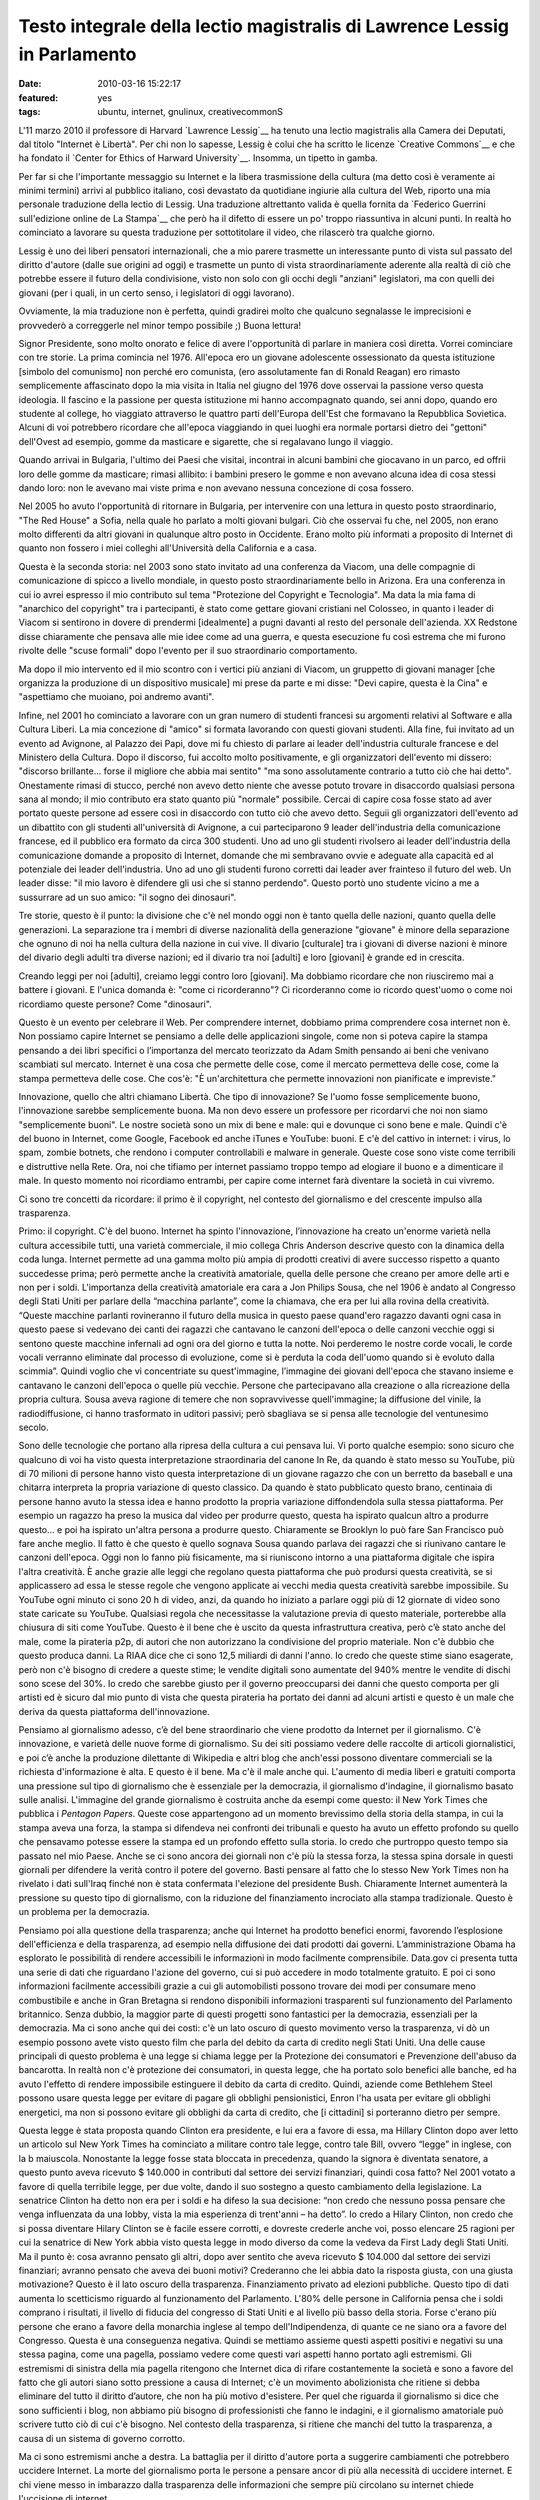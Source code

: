 Testo integrale della lectio magistralis di Lawrence Lessig in Parlamento
=========================================================================

:date: 2010-03-16 15:22:17
:featured: yes
:tags: ubuntu, internet, gnulinux, creativecommonS

.. raw:: html

   <center>

|image0|

.. raw:: html

   </center>

L'11 marzo 2010 il professore di Harvard `Lawrence Lessig`__ ha tenuto una
lectio magistralis alla Camera dei Deputati, dal titolo "Internet è
Libertà". Per chi non lo sapesse, Lessig è colui che ha scritto le
licenze `Creative Commons`__ e che ha fondato il 
`Center for Ethics of Harward University`__. Insomma, un tipetto in gamba.

Per far si che l'importante messaggio su Internet e la libera
trasmissione della cultura (ma detto così è veramente ai minimi termini)
arrivi al pubblico italiano, così devastato da quotidiane ingiurie alla
cultura del Web, riporto una mia personale traduzione della lectio di
Lessig. Una traduzione altrettanto valida è quella fornita da 
`Federico Guerrini sull'edizione online de La Stampa`__
che però ha il difetto di essere un po' troppo riassuntiva in alcuni
punti. In realtà ho cominciato a lavorare su questa traduzione per
sottotitolare il video, che rilascerò tra qualche giorno.

Lessig è uno dei liberi pensatori internazionali, che a mio parere
trasmette un interessante punto di vista sul passato del diritto
d'autore (dalle sue origini ad oggi) e trasmette un punto di vista
straordinariamente aderente alla realtà di ciò che potrebbe essere il
futuro della condivisione, visto non solo con gli occhi degli "anziani"
legislatori, ma con quelli dei giovani (per i quali, in un certo senso,
i legislatori di oggi lavorano).

Ovviamente, la mia traduzione non è perfetta, quindi gradirei molto che
qualcuno segnalasse le imprecisioni e provvederò a correggerle nel minor
tempo possibile ;) Buona lettura!

Signor Presidente, sono molto onorato e felice di avere l'opportunità di
parlare in maniera così diretta. Vorrei cominciare con tre storie. La
prima comincia nel 1976. All'epoca ero un giovane adolescente
ossessionato da questa istituzione [simbolo del comunismo] non perché
ero comunista, (ero assolutamente fan di Ronald Reagan) ero rimasto
semplicemente affascinato dopo la mia visita in Italia nel giugno del
1976 dove osservai la passione verso questa ideologia. Il fascino e la
passione per questa istituzione mi hanno accompagnato quando, sei anni
dopo, quando ero studente al college, ho viaggiato attraverso le quattro
parti dell'Europa dell'Est che formavano la Repubblica Sovietica. Alcuni
di voi potrebbero ricordare che all'epoca viaggiando in quei luoghi era
normale portarsi dietro dei "gettoni" dell'Ovest ad esempio, gomme da
masticare e sigarette, che si regalavano lungo il viaggio.

Quando arrivai in Bulgaria, l'ultimo dei Paesi che visitai, incontrai in
alcuni bambini che giocavano in un parco, ed offrii loro delle gomme da
masticare; rimasi allibito: i bambini presero le gomme e non avevano
alcuna idea di cosa stessi dando loro: non le avevano mai viste prima e
non avevano nessuna concezione di cosa fossero.

Nel 2005 ho avuto l'opportunità di ritornare in Bulgaria, per
intervenire con una lettura in questo posto straordinario, "The Red
House" a Sofia, nella quale ho parlato a molti giovani bulgari. Ciò che
osservai fu che, nel 2005, non erano molto differenti da altri giovani
in qualunque altro posto in Occidente. Erano molto più informati a
proposito di Internet di quanto non fossero i miei colleghi
all'Università della California e a casa.

Questa è la seconda storia: nel 2003 sono stato invitato ad una
conferenza da Viacom, una delle compagnie di comunicazione di spicco a
livello mondiale, in questo posto straordinariamente bello in Arizona.
Era una conferenza in cui io avrei espresso il mio contributo sul tema
"Protezione del Copyright e Tecnologia". Ma data la mia fama di
"anarchico del copyright" tra i partecipanti, è stato come gettare
giovani cristiani nel Colosseo, in quanto i leader di Viacom si
sentirono in dovere di prendermi [idealmente] a pugni davanti al resto
del personale dell'azienda. XX Redstone disse chiaramente che pensava
alle mie idee come ad una guerra, e questa esecuzione fu così estrema
che mi furono rivolte delle "scuse formali" dopo l'evento per il suo
straordinario comportamento.

Ma dopo il mio intervento ed il mio scontro con i vertici più anziani di
Viacom, un gruppetto di giovani manager [che organizza la produzione di
un dispositivo musicale] mi prese da parte e mi disse: "Devi capire,
questa è la Cina" e "aspettiamo che muoiano, poi andremo avanti".

Infine, nel 2001 ho cominciato a lavorare con un gran numero di studenti
francesi su argomenti relativi al Software e alla Cultura Liberi. La mia
concezione di "amico" si formata lavorando con questi giovani studenti.
Alla fine, fui invitato ad un evento ad Avignone, al Palazzo dei Papi,
dove mi fu chiesto di parlare ai leader dell'industria culturale
francese e del Ministero della Cultura. Dopo il discorso, fui accolto
molto positivamente, e gli organizzatori dell'evento mi dissero:
"discorso brillante... forse il migliore che abbia mai sentito" "ma sono
assolutamente contrario a tutto ciò che hai detto". Onestamente rimasi
di stucco, perché non avevo detto niente che avesse potuto trovare in
disaccordo qualsiasi persona sana al mondo; il mio contributo era stato
quanto più "normale" possibile. Cercai di capire cosa fosse stato ad
aver portato queste persone ad essere così in disaccordo con tutto ciò
che avevo detto. Seguii gli organizzatori dell'evento ad un dibattito
con gli studenti all'università di Avignone, a cui parteciparono 9
leader dell'industria della comunicazione francese, ed il pubblico era
formato da circa 300 studenti. Uno ad uno gli studenti rivolsero ai
leader dell'industria della comunicazione domande a proposito di
Internet, domande che mi sembravano ovvie e adeguate alla capacità ed al
potenziale dei leader dell'industria. Uno ad uno gli studenti furono
corretti dai leader aver frainteso il futuro del web. Un leader disse:
"il mio lavoro è difendere gli usi che si stanno perdendo". Questo portò
uno studente vicino a me a sussurrare ad un suo amico: "il sogno dei
dinosauri".

Tre storie, questo è il punto: la divisione che c'è nel mondo oggi non è
tanto quella delle nazioni, quanto quella delle generazioni. La
separazione tra i membri di diverse nazionalità della generazione
"giovane" è minore della separazione che ognuno di noi ha nella cultura
della nazione in cui vive. Il divario [culturale] tra i giovani di
diverse nazioni è minore del divario degli adulti tra diverse nazioni;
ed il divario tra noi [adulti] e loro [giovani] è grande ed in crescita.

Creando leggi per noi [adulti], creiamo leggi contro loro [giovani]. Ma
dobbiamo ricordare che non riusciremo mai a battere i giovani. E l'unica
domanda è: "come ci ricorderanno"? Ci ricorderanno come io ricordo
quest'uomo o come noi ricordiamo queste persone? Come "dinosauri".

Questo è un evento per celebrare il Web. Per comprendere internet,
dobbiamo prima comprendere cosa internet non è. Non possiamo capire
Internet se pensiamo a delle delle applicazioni singole, come non si
poteva capire la stampa pensando a dei libri specifici o l’importanza
del mercato teorizzato da Adam Smith pensando ai beni che venivano
scambiati sul mercato. Internet è una cosa che permette delle cose, come
il mercato permetteva delle cose, come la stampa permetteva delle cose.
Che cos'è: "È un'architettura che permette innovazioni non pianificate e
impreviste."

Innovazione, quello che altri chiamano Libertà. Che tipo di innovazione?
Se l'uomo fosse semplicemente buono, l'innovazione sarebbe semplicemente
buona. Ma non devo essere un professore per ricordarvi che noi non siamo
"semplicemente buoni". Le nostre società sono un mix di bene e male: qui
e dovunque ci sono bene e male. Quindi c'è del buono in Internet, come
Google, Facebook ed anche iTunes e YouTube: buoni. E c'è del cattivo in
internet: i virus, lo spam, zombie botnets, che rendono i computer
controllabili e malware in generale. Queste cose sono viste come
terribili e distruttive nella Rete. Ora, noi che tifiamo per internet
passiamo troppo tempo ad elogiare il buono e a dimenticare il male. In
questo momento noi ricordiamo entrambi, per capire come internet farà
diventare la società in cui vivremo.

Ci sono tre concetti da ricordare: il primo è il copyright, nel contesto
del giornalismo e del crescente impulso alla trasparenza.

Primo: il copyright. C'è del buono. Internet ha spinto l'innovazione,
l’innovazione ha creato un'enorme varietà nella cultura accessibile
tutti, una varietà commerciale, il mio collega Chris Anderson descrive
questo con la dinamica della coda lunga. Internet permette ad una gamma
molto più ampia di prodotti creativi di avere successo rispetto a quanto
succedesse prima; però permette anche la creatività amatoriale, quella
delle persone che creano per amore delle arti e non per i soldi.
L'importanza della creatività amatoriale era cara a Jon Philips Sousa,
che nel 1906 è andato al Congresso degli Stati Uniti per parlare della
“macchina parlante”, come la chiamava, che era per lui alla rovina della
creatività. “Queste macchine parlanti rovineranno il futuro della musica
in questo paese quand'ero ragazzo davanti ogni casa in questo paese si
vedevano dei canti dei ragazzi che cantavano le canzoni dell'epoca o
delle canzoni vecchie oggi si sentono queste macchine infernali ad ogni
ora del giorno e tutta la notte. Noi perderemo le nostre corde vocali,
le corde vocali verranno eliminate dal processo di evoluzione, come si è
perduta la coda dell'uomo quando si è evoluto dalla scimmia”. Quindi
voglio che vi concentriate su quest'immagine, l’immagine dei giovani
dell'epoca che stavano insieme e cantavano le canzoni dell'epoca o
quelle più vecchie. Persone che partecipavano alla creazione o alla
ricreazione della propria cultura. Sousa aveva ragione di temere che non
sopravvivesse quell'immagine; la diffusione del vinile, la
radiodiffusione, ci hanno trasformato in uditori passivi; però sbagliava
se si pensa alle tecnologie del ventunesimo secolo.

Sono delle tecnologie che portano alla ripresa della cultura a cui
pensava lui. Vi porto qualche esempio: sono sicuro che qualcuno di voi
ha visto questa interpretazione straordinaria del canone In Re, da
quando è stato messo su YouTube, più di 70 milioni di persone hanno
visto questa interpretazione di un giovane ragazzo che con un berretto
da baseball e una chitarra interpreta la propria variazione di questo
classico. Da quando è stato pubblicato questo brano, centinaia di
persone hanno avuto la stessa idea e hanno prodotto la propria
variazione diffondendola sulla stessa piattaforma. Per esempio un
ragazzo ha preso la musica dal video per produrre questo, questa ha
ispirato qualcun altro a produrre questo… e poi ha ispirato un'altra
persona a produrre questo. Chiaramente se Brooklyn lo può fare San
Francisco può fare anche meglio. Il fatto è che questo è quello sognava
Sousa quando parlava dei ragazzi che si riunivano cantare le canzoni
dell'epoca. Oggi non lo fanno più fisicamente, ma si riuniscono intorno
a una piattaforma digitale che ispira l'altra creatività. È anche grazie
alle leggi che regolano questa piattaforma che può prodursi questa
creatività, se si applicassero ad essa le stesse regole che vengono
applicate ai vecchi media questa creatività sarebbe impossibile. Su
YouTube ogni minuto ci sono 20 h di video, anzi, da quando ho iniziato a
parlare oggi più di 12 giornate di video sono state caricate su YouTube.
Qualsiasi regola che necessitasse la valutazione previa di questo
materiale, porterebbe alla chiusura di siti come YouTube. Questo è il
bene che è uscito da questa infrastruttura creativa, però c’è stato
anche del male, come la pirateria p2p, di autori che non autorizzano la
condivisione del proprio materiale. Non c'è dubbio che questo produca
danni. La RIAA dice che ci sono 12,5 miliardi di danni l'anno. Io credo
che queste stime siano esagerate, però non c'è bisogno di credere a
queste stime; le vendite digitali sono aumentate del 940% mentre le
vendite di dischi sono scese del 30%. Io credo che sarebbe giusto per il
governo preoccuparsi dei danni che questo comporta per gli artisti ed è
sicuro dal mio punto di vista che questa pirateria ha portato dei danni
ad alcuni artisti e questo è un male che deriva da questa piattaforma
dell'innovazione.

Pensiamo al giornalismo adesso, c’è del bene straordinario che viene
prodotto da Internet per il giornalismo. C'è innovazione, e varietà
delle nuove forme di giornalismo. Su dei siti possiamo vedere delle
raccolte di articoli giornalistici, e poi c’è anche la produzione
dilettante di Wikipedia e altri blog che anch'essi possono diventare
commerciali se la richiesta d'informazione è alta. E questo è il bene.
Ma c'è il male anche qui. L'aumento di media liberi e gratuiti comporta
una pressione sul tipo di giornalismo che è essenziale per la
democrazia, il giornalismo d'indagine, il giornalismo basato sulle
analisi. L'immagine del grande giornalismo è costruita anche da esempi
come questo: il New York Times che pubblica i *Pentagon Papers*. Queste
cose appartengono ad un momento brevissimo della storia della stampa, in
cui la stampa aveva una forza, la stampa si difendeva nei confronti dei
tribunali e questo ha avuto un effetto profondo su quello che pensavamo
potesse essere la stampa ed un profondo effetto sulla storia. Io credo
che purtroppo questo tempo sia passato nel mio Paese. Anche se ci sono
ancora dei giornali non c'è più la stessa forza, la stessa spina dorsale
in questi giornali per difendere la verità contro il potere del governo.
Basti pensare al fatto che lo stesso New York Times non ha rivelato i
dati sull'Iraq finché non è stata confermata l'elezione del presidente
Bush. Chiaramente Internet aumenterà la pressione su questo tipo di
giornalismo, con la riduzione del finanziamento incrociato alla stampa
tradizionale. Questo è un problema per la democrazia.

Pensiamo poi alla questione della trasparenza; anche qui Internet ha
prodotto benefici enormi, favorendo l’esplosione dell'efficienza e della
trasparenza, ad esempio nella diffusione dei dati prodotti dai governi.
L’amministrazione Obama ha esplorato le possibilità di rendere
accessibili le informazioni in modo facilmente comprensibile. Data.gov
ci presenta tutta una serie di dati che riguardano l'azione del governo,
cui si può accedere in modo totalmente gratuito. E poi ci sono
informazioni facilmente accessibili grazie a cui gli automobilisti
possono trovare dei modi per consumare meno combustibile e anche in Gran
Bretagna si rendono disponibili informazioni trasparenti sul
funzionamento del Parlamento britannico. Senza dubbio, la maggior parte
di questi progetti sono fantastici per la democrazia, essenziali per la
democrazia. Ma ci sono anche qui dei costi: c'è un lato oscuro di questo
movimento verso la trasparenza, vi dò un esempio possono avete visto
questo film che parla del debito da carta di credito negli Stati Uniti.
Una delle cause principali di questo problema è una legge si chiama
legge per la Protezione dei consumatori e Prevenzione dell'abuso da
bancarotta. In realtà non c'è protezione dei consumatori, in questa
legge, che ha portato solo benefici alle banche, ed ha avuto l'effetto
di rendere impossibile estinguere il debito da carta di credito. Quindi,
aziende come Bethlehem Steel possono usare questa legge per evitare di
pagare gli obblighi pensionistici, Enron l'ha usata per evitare gli
obblighi energetici, ma non si possono evitare gli obblighi da carta di
credito, che [i cittadini] si porteranno dietro per sempre.

Questa legge è stata proposta quando Clinton era presidente, e lui era a
favore di essa, ma Hillary Clinton dopo aver letto un articolo sul New
York Times ha cominciato a militare contro tale legge, contro tale Bill,
ovvero “legge” in inglese, con la b maiuscola. Nonostante la legge fosse
stata bloccata in precedenza, quando la signora è diventata senatore, a
questo punto aveva ricevuto $ 140.000 in contributi dal settore dei
servizi finanziari, quindi cosa fatto? Nel 2001 votato a favore di
quella terribile legge, per due volte, dando il suo sostegno a questo
cambiamento della legislazione. La senatrice Clinton ha detto non era
per i soldi e ha difeso la sua decisione: “non credo che nessuno possa
pensare che venga influenzata da una lobby, vista la mia esperienza di
trent'anni – ha detto”. Io credo a Hilary Clinton, non credo che si
possa diventare Hilary Clinton se è facile essere corrotti, e dovreste
crederle anche voi, posso elencare 25 ragioni per cui la senatrice di
New York abbia visto questa legge in modo diverso da come la vedeva da
First Lady degli Stati Uniti. Ma il punto è: cosa avranno pensato gli
altri, dopo aver sentito che aveva ricevuto $ 104.000 dal settore dei
servizi finanziari; avranno pensato che aveva dei buoni motivi?
Crederanno che lei abbia dato la risposta giusta, con una giusta
motivazione? Questo è il lato oscuro della trasparenza. Finanziamento
privato ad elezioni pubbliche. Questo tipo di dati aumenta lo
scetticismo riguardo al funzionamento del Parlamento. L'80% delle
persone in California pensa che i soldi comprano i risultati, il livello
di fiducia del congresso di Stati Uniti e al livello più basso della
storia. Forse c'erano più persone che erano a favore della monarchia
inglese al tempo dell'Indipendenza, di quante ce ne siano ora a favore
del Congresso. Questa è una conseguenza negativa. Quindi se mettiamo
assieme questi aspetti positivi e negativi su una stessa pagina, come
una pagella, possiamo vedere come questi vari aspetti hanno portato agli
estremismi. Gli estremismi di sinistra della mia pagella ritengono che
Internet dica di rifare costantemente la società e sono a favore del
fatto che gli autori siano sotto pressione a causa di Internet; c'è un
movimento abolizionista che ritiene si debba eliminare del tutto il
diritto d’autore, che non ha più motivo d'esistere. Per quel che
riguarda il giornalismo si dice che sono sufficienti i blog, non abbiamo
più bisogno di professionisti che fanno le indagini, e il giornalismo
amatoriale può scrivere tutto ciò di cui c'è bisogno. Nel contesto della
trasparenza, si ritiene che manchi del tutto la trasparenza, a causa di
un sistema di governo corrotto.

Ma ci sono estremismi anche a destra. La battaglia per il diritto
d'autore porta a suggerire cambiamenti che potrebbero uccidere Internet.
La morte del giornalismo porta le persone a pensare ancor di più alla
necessità di uccidere internet. E chi viene messo in imbarazzo dalla
trasparenza delle informazioni che sempre più circolano su internet
chiede l'uccisione di internet.

Questo estremismi non vogliono riconoscere le ragioni degli altri,
generando una grande situazione di "l'uno o l'altro", quindi si ritiene
che oggi ci debba essere o l'anarchia oppure uno Stato totalitario
sostenuto da coloro che si oppongono alla rete. Questo è un grande
errore. Invece dobbiamo trovare il giusto mezzo. Trovare un modo per
credere nella Rete ma anche credere nel copyright, nel giornalismo ed
avere fiducia nel governo. E la domanda non è "QUALE scegliere":
internet o copyright, internet o giornalismo, internet o fiducia nel
governo. La domanda è "come possiamo ottenere entrambi?".

Dobbiamo accettare il fatto che internet è qui e non andrà via; dobbiamo
festeggiare che internet è qui e non andrà via. Ma dobbiamo pensare a
come minimizzare i danni che questo grande mezzo ci da. Come?

Ci sono risposte ovvie già di 10 anni, per esempio per il diritto
d'autore bisogna esercitare un controllo su come si utilizzano i lavori
e garantire un compenso giusto per il lavoro che viene usato e trovare
delle forme di compensazione per i danni arrecati dalla pirateria.
Questa è l'idea al centro del libro del mio collega Terry Fisher ed è
l'idea dei Verdi tedeschi, che loro chiamano "tariffa orizzontale della
cultura", per raccogliere fondi utili a compensare i danni dovuti alla
condivisione del software via p2p.

Sulla questione giornalismo, il mio amico e collega Robert McChesney nel
suo libro scrive della necessità di supporto pubblico a beni pubblici,
ed il giornalismo investigativo è un bene pubblico. Attraverso
fondazioni come ProPublica o la governativa National Public Radio
dobbiamo trovare un mercato complementare, come è sempre stato
storicamente negli USA.

Infine, nel contesto della trasparenza, che potremmo chiamare fiducia,
abbiamo bisogno di eliminare le cause di sfiducia, di cambiare il
finanziamento privato dei partiti alle elezioni pubbliche nel
finanziamento pubblico alle elezioni pubbliche, e quindi far sì che la
gente possa credere ragionevolmente che qualsiasi decisione non sia
stata presa solo per denaro, rendendo impossibile credere che "i soldi
comprano i risultati".

Il punto è che dobbiamo accettare/festeggiare internet, e cercare di
adattare e minimizzare i danni provocati da internet. Ancora oggi, fra
gli attivisti di tutto il mondo non c'è nessuno che si faccia portavoce
di queste posizioni in tutto il mondo, invece, in tutto il mondo, ci
sono soltanto estremismi. Quindi per esempio nel contesto del copyright
c'è una guerra, che un mio amico chiamava "guerra terroristica", in cui
i terroristi sono i nostri bambini. O nel contesto del giornalismo, i
finanziamenti pubblici al giornalismo sono stati tagliati negli USA,
credendo che il mercato privato potesse bastare da solo.

Nel contesto della fiducia: è aumentato enormemente il costo delle
campagne politiche e i congressisti spendono il 30% del loro tempo per
cercare i fondi per essere rieletti; la Corte Suprema ha eliminato
quest'anno le basi costituzionali che permettevano al Congresso di
limitare la spesa per sostenere un candidato. Le aziende quindi hanno
possibilità illimitate di spendere quanti soldi vogliono per appoggiare
o contrastare un candidato alle elezioni, rafforzando il concetto che i
soldi comprano i risultati. Tutto questo non fa altro che creare
posizione estremiste, ovunque.

Dobbiamo imparare ad essere umili dal punto di vista legislativo. Il
ventesimo secolo è stato un secolo dove la tecnologia ha reso possibile
una mentalità dittatoriale; sono fiorite teorie totalitarie. Tecnologie
come questa erano concepite dai governi come strumenti di propaganda nei
confronti dei loro cittadini, e sono state promosse normative a volte
brutali per controllare o ristrutturare la società. Quindi, che si pensi
agli estremismi, al proibizionismo, alla guerra contro le droghe, alla
grande società di Lyndon B. Johnson, o alla guerra in Iraq, la mentalità
è la stessa: la mentalità è che il governo ha il potere di controllare e
rifare la società e si crede che quando c'è un rallentamento allora
bisogna aumentare la forza affinché la normativa diventi più efficace.
Questo rapporto “più forza maggiore efficacia” è falso. In una
democrazia -- non in uno stato totalitario -- più forza spesso significa
meno efficacia. Il mio amico Castles dice che "una spintarella è meglio
di un pugno" e che "le norme sono meglio del carcere": dobbiamo imparare
questo. Tutti dobbiamo impararlo: il potenziale dei governi di cambiare
il mondo. Gli estremisti l'hanno dimenticato, da entrambe le parti, da
sinistra e da destra: hanno bisogno di ricordare i limiti di ciò che può
fare un governo, che ci sono dei vincoli naturali all'interno di una
democrazia. Questi vincoli devono ispirarsi all'umiltà di governo,
specialmente se ritorniamo al primo punto che ho trattato stamane, a
proposito delle generazioni.

Perché dobbiamo riconoscere in tutta umiltà che la moderna guerra che
stiamo conducendo nel contesto della tecnologia di internet è una guerra
contro i nostri figli. Noi stiamo aumentando vigorosamente le
restrizioni sull'utilizzo di internet, e loro resistono alle nostre
restrizioni anche più distruttivamente.

Dobbiamo riconoscere che noi, più anziani di Jane Wyman, noi che ancora
non capiamo cosa può fare la tecnologia, noi dobbiamo riconoscere che
non si può uccidere questa tecnologia, ma si può solo criminalizzarla.
Non possiamo impedire ai nostri figli di essere creativi in un modo in
cui non eravamo alla nostra età. Possiamo soltanto sotterrare la loro
creatività. Non possiamo renderli passivi, possiamo solo renderli
"pirati", e la domanda che dovremmo porci è: questo è positivo? Nel mio
Paese i ragazzi vivono in un'era di proibizione, la loro vita la vivono
sempre contro la legge. Questo è corrosivo, corrode alle basi la
democrazia.

Internet è libertà. Ma la libertà che cosa è? La libertà può produrre
sia bene che male. La risposta matura alla libertà è minimizzare il
negativo per proteggere ciò che c'è di buono, e la risposta di qualsiasi
governo sano è di evitare qualsiasi guerra senza speranza. Ciò di cui
abbiamo bisogno è maturità e buon senso da parte dei governi, che devono
essere umili nel legiferare, e devono imparare fallimenti del Ventesimo
Secolo; quindi, non vogliamo governi giovani e arroganti, che governino
con la forza, dovunque nel mondo. Grazie.

.. |image0| image:: http://dl.dropbox.com/u/369614/blog/img_red/lessig.jpg
   :target: http://www.flickr.com/photos/41159055@N02/4424837811
.. _Lawrence Lessig: http://it.wikipedia.org/wiki/Lawrence_Lessig
.. _Creative Commons: http://it.wikipedia.org/wiki/Creative_Commons
.. _Center for Ethics of Harward University: http://go2.wordpress.com/?id=725X1342&site=mediaoriente.wordpress.com&url=http%3A%2F%2Fwww.ethics.harvard.edu%2Fpeople%2Ffaculty
.. _Federico Guerrini sull'edizione online de La Stampa: http://www.lastampa.it/redazione/cmsSezioni/cultura/201003articoli/53052girata.asp
